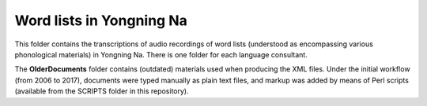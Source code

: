 Word lists in Yongning Na
================================

This folder contains the transcriptions of audio recordings of word lists (understood as encompassing various phonological materials) in Yongning Na. There is one folder for each language consultant.

The **OlderDocuments** folder contains (outdated) materials used when producing the XML files. Under the initial workflow (from 2006 to 2017), documents were typed manually as plain text files, and markup was added by means of Perl scripts (available from the SCRIPTS folder in this repository).


